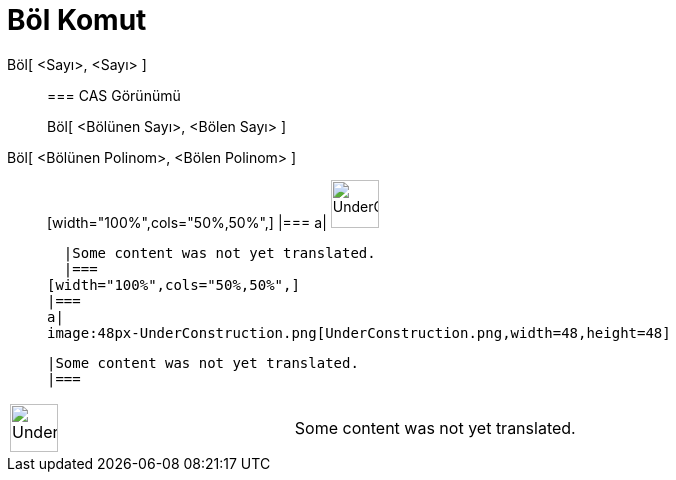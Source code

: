 = Böl Komut
:page-en: commands/Div
ifdef::env-github[:imagesdir: /tr/modules/ROOT/assets/images]

Böl[ <Sayı>, <Sayı> ]::
  === CAS Görünümü
  Böl[ <Bölünen Sayı>, <Bölen Sayı> ];;
    Böl[ <Bölünen Polinom>, <Bölen Polinom> ]::
      [width="100%",cols="50%,50%",]
    |===
    a|
    image:48px-UnderConstruction.png[UnderConstruction.png,width=48,height=48]

    |Some content was not yet translated.
    |===
  [width="100%",cols="50%,50%",]
  |===
  a|
  image:48px-UnderConstruction.png[UnderConstruction.png,width=48,height=48]

  |Some content was not yet translated.
  |===

[width="100%",cols="50%,50%",]
|===
a|
image:48px-UnderConstruction.png[UnderConstruction.png,width=48,height=48]

|Some content was not yet translated.
|===
